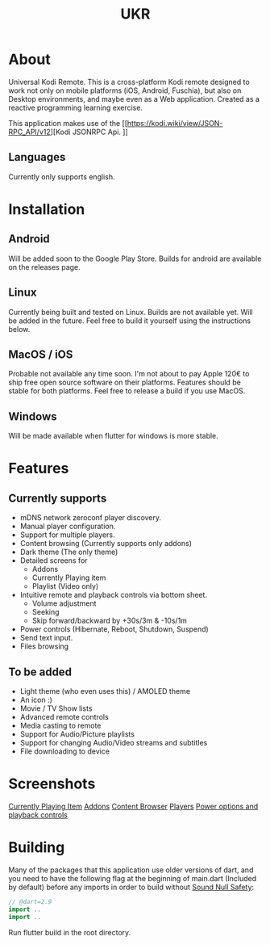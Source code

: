 #+TITLE: UKR

* About

Universal Kodi Remote. This is a cross-platform Kodi remote designed to work not only on mobile platforms (iOS, Android, Fuschia), but also on Desktop environments, and maybe even as a Web application. Created as a reactive programming learning exercise.

This application makes use of the [[https://kodi.wiki/view/JSON-RPC_API/v12][Kodi JSONRPC Api.
]]
** Languages

Currently only supports english.

* Installation
** Android
  Will be added soon to the Google Play Store. Builds for android are available on the releases page.

** Linux
  Currently being built and tested on Linux. Builds are not available yet. Will be added in the future. Feel free to build it yourself using the instructions below.

** MacOS / iOS
   Probable not available any time soon. I'm not about to pay Apple 120€ to ship free open source software on their platforms. Features should be stable for both platforms. Feel free to release a build if you use MacOS.

** Windows
   Will be made available when flutter for windows is more stable.
  
* Features
** Currently supports
  - mDNS network zeroconf player discovery.
  - Manual player configuration.
  - Support for multiple players.
  - Content browsing (Currently supports only addons)
  - Dark theme (The only theme)
  - Detailed screens for
    * Addons
    * Currently Playing item
    * Playlist (Video only)
  - Intuitive remote and playback controls via bottom sheet.
    - Volume adjustment
    - Seeking
    - Skip forward/backward by +30s/3m & -10s/1m
  - Power controls (Hibernate, Reboot, Shutdown, Suspend)
  - Send text input.
  - Files browsing

** To be added
   - Light theme (who even uses this) / AMOLED theme
   - An icon :)
   - Movie / TV Show lists
   - Advanced remote controls
   - Media casting to remote
   - Support for Audio/Picture playlists
   - Support for changing Audio/Video streams and subtitles
   - File downloading to device

* Screenshots
  [[./images/Screenshot_item.png][Currently Playing Item]]
  [[./images/Screenshot_addons.png][Addons]]
  [[./images/Screenshot_content.png][Content Browser]]
  [[./images/Screenshot_drawer.png][Players]]
  [[./images/Screenshots_features_1.png][Power options and playback controls]]

* Building
  Many of the packages that this application use older versions of dart, and you need to have the following flag at the beginning of main.dart (Included by default) before any imports in order to build without [[https://dart.dev/null-safety][Sound Null Safety]]:
  #+BEGIN_SRC dart
    // @dart=2.9
    import ..
    import ..
  #+END_SRC

  Run flutter build in the root directory.
